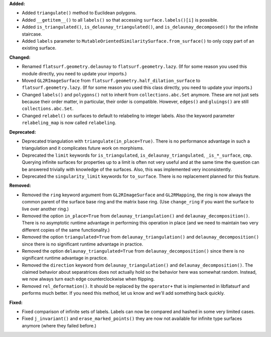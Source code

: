 **Added:**

* Added ``triangulate()`` method to Euclidean polygons.

* Added ``__getitem__()`` to all ``labels()`` so that accessing ``surface.labels()[i]`` is possible.

* Added ``is_triangulated()``, ``is_delaunay_triangulated()``, and ``is_delaunay_decomposed()`` for the infinite staircase.

* Added ``labels`` parameter to ``MutableOrientedSimilaritySurface.from_surface()`` to only copy part of an existing surface.

**Changed:**

* Renamed ``flatsurf.geometry.delaunay`` to ``flatsurf.geometry.lazy``. (If for some reason you used this module directly, you need to update your imports.)

* Moved ``GL2RImageSurface`` from ``flatsurf.geometry.half_dilation_surface`` to ``flatsurf.geometry.lazy``. (If for some reason you used this class directly, you need to update your imports.)

* Changed ``labels()`` and ``polygons()`` not to inherit from ``collections.abc.Set`` anymore. These are not just sets because their order matter, in particular, their order is compatible. However, ``edges()`` and ``gluings()`` are still ``collections.abc.Set``.

* Changed ``relabel()`` on surfaces to default to relabeling to integer labels. Also the keyword parameter ``relabeling_map`` is now called ``relabeling``.

**Deprecated:**

* Deprecated triangulation with ``triangulate(in_place=True)``. There is no performance advantage in such a triangulation and it complicates future work on morphisms.

* Deprecated the ``limit`` keywords for ``is_triangulated``, ``is_delaunay_triangulated``, ``_is_*_surface``, ``cmp``. Querying infinite surfaces for properties up to a limit is often not very useful and at the same time the question can be answered trivially with knowledge of the surfaces. Also, this was implemented very inconsistently.

* Deprecated the ``singularity_limit`` keywords for ``to_surface``. There is no replacement planned for this feature.

**Removed:**

* Removed the ``ring`` keyword argument from ``GL2RImageSurface`` and ``GL2RMapping``, the ring is now always the common parent of the surface base ring and the matrix base ring. (Use ``change_ring`` if you want the surface to live over another ring.)

* Removed the option ``in_place=True`` from ``delaunay_triangulation()`` and ``delaunay_decomposition()``. There is no asymptotic runtime advantage in performing this operation in place (and we need to maintain two very different copies of the same functionality.)

* Removed the option ``triangulated=True`` from ``delaunay_triangulation()`` and ``delaunay_decomposition()`` since there is no significant runtime advantage in practice.

* Removed the option ``delaunay_triangulated=True`` from ``delaunay_decomposition()`` since there is no significant runtime advantage in practice.

* Removed the ``direction`` keyword from ``delaunay_triangulation()`` and ``delaunay_decomposition()``. The claimed behavior about separatrices does not actually hold so the behavior here was somewhat random. Instead, we now always turn each edge counterclockwise when flipping.

* Removed ``rel_deformation()``. It should be replaced by the ``operator+`` that is implemented in libflatsurf and performs much better. If you need this method, let us know and we'll add something back quickly.

**Fixed:**

* Fixed comparison of infinite sets of labels. Labels can now be compared and hashed in some very limited cases.

* Fixed ``j_invariant()`` and ``erase_marked_points()`` they are now not available for infinite type surfaces anymore (where they failed before.)
